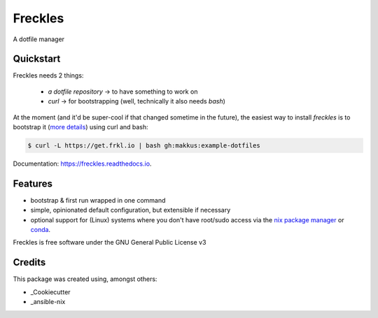 ===============================
Freckles
===============================


.. image:: https://img.shields.io/pypi/v/freckles.svg
        :target: https://pypi.python.org/pypi/freckles

.. image:: https://img.shields.io/travis/makkus/freckles.svg
        :target: https://travis-ci.org/makkus/freckles

.. image:: https://readthedocs.org/projects/freckles/badge/?version=latest
        :target: https://freckles.readthedocs.io/en/latest/?badge=latest
        :alt: Documentation Status

.. image:: https://pyup.io/repos/github/makkus/freckles/shield.svg
     :target: https://pyup.io/repos/github/makkus/freckles/
     :alt: Updates

A dotfile manager

Quickstart
----------

Freckles needs 2 things:

 - *a dotfile repository* -> to have something to work on
 - *curl* -> for bootstrapping (well, technically it also needs *bash*)

At the moment (and it'd be super-cool if that changed sometime in the future), the easiest way to install *freckles* is to bootstrap it (`more details <XXX>`_) using curl and bash:

.. code-block:: console

   $ curl -L https://get.frkl.io | bash gh:makkus:example-dotfiles



Documentation: https://freckles.readthedocs.io.

Features
--------

* bootstrap & first run wrapped in one command
* simple, opinionated default configuration, but extensible if necessary
* optional support for (Linux) systems where you don't have root/sudo access via the `nix package manager <https://nixos.org/nix/>`_ or `conda <https://conda.io/docs>`_.


Freckles is free software under the GNU General Public License v3





Credits
---------

This package was created using, amongst others:

- _Cookiecutter
- _ansible-nix

.. _Cookiecutter: https://github.com/audreyr/cookiecutter
.. _ansible-nix: from: https://github.com/AdamFrey/nix-ansible
